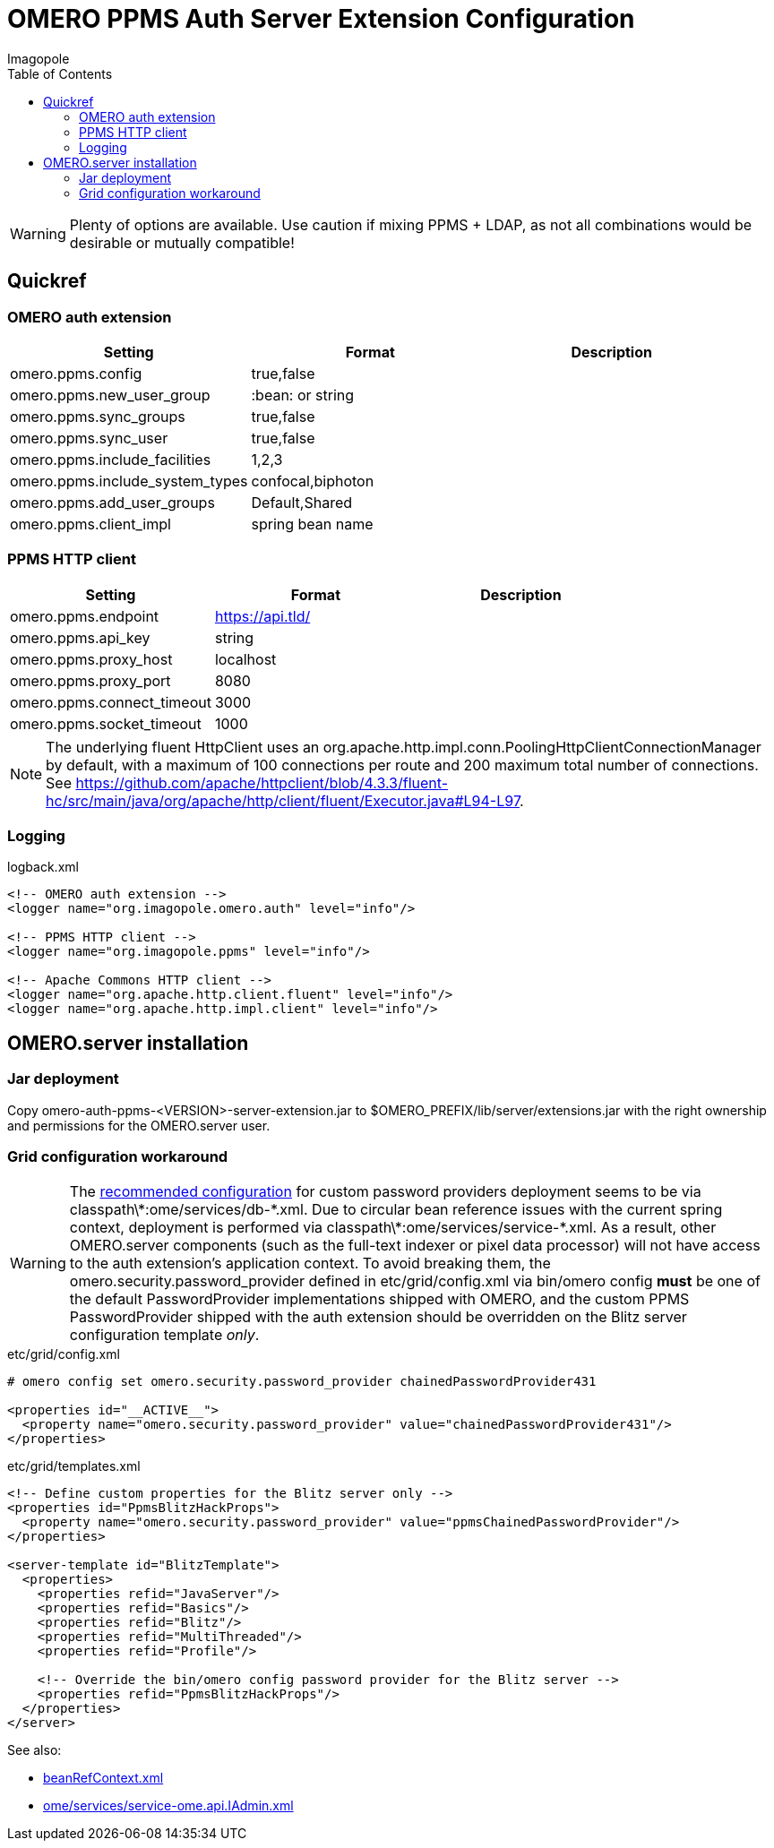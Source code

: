 = OMERO PPMS Auth Server Extension Configuration
Imagopole
:fluent_hc_executor_url: https://github.com/apache/httpclient/blob/4.3.3/fluent-hc/src/main/java/org/apache/http/client/fluent/Executor.java#L94-L97
:bean_ref_context_url:   https://github.com/openmicroscopy/openmicroscopy/blob/v.5.0.0/components/server/resources/beanRefContext.xml#L68
:iadmin_context_url:     https://github.com/openmicroscopy/openmicroscopy/blob/v.5.0.0/components/server/resources/ome/services/service-ome.api.IAdmin.xml#L47
:password_provider_url:   http://www.openmicroscopy.org/site/support/omero5/developers/Server/PasswordProvider.html
:source-highlighter: coderay
:toc:


WARNING: Plenty of options are available. Use caution if mixing PPMS + LDAP, as not all combinations
         would be desirable or mutually compatible!

== Quickref

=== OMERO auth extension

[width="100%", options="header"]
|===================================================================================================
|Setting                            |Format               |Description
|+omero.ppms.config+                |true,false           |
|+omero.ppms.new_user_group+        |:bean: or string     |
|+omero.ppms.sync_groups+           |true,false           |
|+omero.ppms.sync_user+             |true,false           |
|+omero.ppms.include_facilities+    |1,2,3                |
|+omero.ppms.include_system_types+  |confocal,biphoton    |
|+omero.ppms.add_user_groups+       |Default,Shared       |
|+omero.ppms.client_impl+           |spring bean name     |
|===================================================================================================

=== PPMS HTTP client

[width="100%", options="header"]
|===================================================================================================
|Setting                            |Format           |Description
|+omero.ppms.endpoint+              |https://api.tld/ |
|+omero.ppms.api_key+               |string           |
|+omero.ppms.proxy_host+            |localhost        |
|+omero.ppms.proxy_port+            |8080             |
|+omero.ppms.connect_timeout+       |3000             |
|+omero.ppms.socket_timeout+        |1000             |
|===================================================================================================

NOTE: The underlying fluent HttpClient uses an +org.apache.http.impl.conn.PoolingHttpClientConnectionManager+
      by default, with a maximum of 100 connections per route and 200 maximum total number of connections.
      See {fluent_hc_executor_url}.

=== Logging

[source,xml]
.logback.xml
----
<!-- OMERO auth extension -->
<logger name="org.imagopole.omero.auth" level="info"/>

<!-- PPMS HTTP client -->
<logger name="org.imagopole.ppms" level="info"/>

<!-- Apache Commons HTTP client -->
<logger name="org.apache.http.client.fluent" level="info"/>
<logger name="org.apache.http.impl.client" level="info"/>
----


== OMERO.server installation

=== Jar deployment

Copy +omero-auth-ppms-<VERSION>-server-extension.jar+ to +$OMERO_PREFIX/lib/server/extensions.jar+ with
the right ownership and permissions for the OMERO.server user.

=== Grid configuration workaround

WARNING: The {password_provider_url}[recommended configuration] for custom password providers deployment
         seems to be via +classpath\*:ome/services/db-*.xml+. Due to circular bean reference issues with
         the current spring context, deployment is performed via +classpath\*:ome/services/service-*.xml+.
         As a result, other OMERO.server components (such as the full-text indexer or pixel data processor)
         will not have access to the auth extension's application context. To avoid breaking them,
         the +omero.security.password_provider+ defined in +etc/grid/config.xml+ via +bin/omero config+
         *must* be one of the default PasswordProvider implementations shipped with OMERO, and the
         custom PPMS PasswordProvider shipped with the auth extension should be overridden on the
         +Blitz+ server configuration template _only_.

[source,xml]
.etc/grid/config.xml
----
# omero config set omero.security.password_provider chainedPasswordProvider431

<properties id="__ACTIVE__">
  <property name="omero.security.password_provider" value="chainedPasswordProvider431"/>
</properties>
----

[source,xml]
.etc/grid/templates.xml
----
<!-- Define custom properties for the Blitz server only -->
<properties id="PpmsBlitzHackProps">
  <property name="omero.security.password_provider" value="ppmsChainedPasswordProvider"/>
</properties>

<server-template id="BlitzTemplate">
  <properties>
    <properties refid="JavaServer"/>
    <properties refid="Basics"/>
    <properties refid="Blitz"/>
    <properties refid="MultiThreaded"/>
    <properties refid="Profile"/>

    <!-- Override the bin/omero config password provider for the Blitz server -->
    <properties refid="PpmsBlitzHackProps"/>
  </properties>
</server>
----

See also:

- {bean_ref_context_url}[beanRefContext.xml]
- {iadmin_context_url}[ome/services/service-ome.api.IAdmin.xml]
